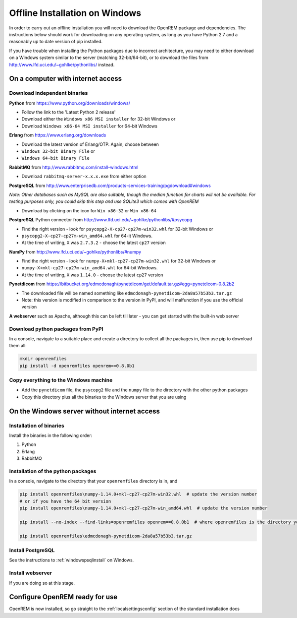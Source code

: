 *******************************
Offline Installation on Windows
*******************************

In order to carry out an offline installation you will need to download the OpenREM package and dependencies.
The instructions below should work for downloading on any operating system, as long as you have Python 2.7 and a
reasonably up to date version of pip installed.

If you have trouble when installing the Python packages due to incorrect architecture, you may need to either download
on a Windows system similar to the server (matching 32-bit/64-bit), or to download the files from
http://www.lfd.uci.edu/~gohlke/pythonlibs/ instead.

On a computer with internet access
==================================

Download independent binaries
-----------------------------

**Python** from https://www.python.org/downloads/windows/

* Follow the link to the 'Latest Python 2 release'
* Download either the ``Windows x86 MSI installer`` for 32-bit Windows or
* Download ``Windows x86-64 MSI installer`` for 64-bit Windows

**Erlang** from https://www.erlang.org/downloads

* Download the latest version of Erlang/OTP. Again, choose between
* ``Windows 32-bit Binary File`` or
* ``Windows 64-bit Binary File``

**RabbitMQ** from http://www.rabbitmq.com/install-windows.html

* Download ``rabbitmq-server-x.x.x.exe`` from either option

**PostgreSQL** from http://www.enterprisedb.com/products-services-training/pgdownload#windows

*Note: Other databases such as MySQL are also suitable, though the median function for charts will not be available. For
testing purposes only, you could skip this step and use SQLite3 which comes with OpenREM*

* Download by clicking on the icon for ``Win x86-32`` or ``Win x86-64``

**PostgreSQL** Python connector from http://www.lfd.uci.edu/~gohlke/pythonlibs/#psycopg

* Find the right version - look for ``psycopg2-X-cp27-cp27m-win32.whl`` for 32-bit Windows or
* ``psycopg2-X-cp27-cp27m-win_amd64.whl`` for 64-it Windows.
* At the time of writing, ``X`` was ``2.7.3.2`` - choose the latest ``cp27`` version

**NumPy** from http://www.lfd.uci.edu/~gohlke/pythonlibs/#numpy

* Find the right version - look for ``numpy-X+mkl-cp27-cp27m-win32.whl`` for 32-bit Windows or
* ``numpy-X+mkl-cp27-cp27m-win_amd64.whl`` for 64-bit Windows.
* At the time of writing, ``X`` was ``1.14.0`` - choose the latest ``cp27`` version

**Pynetdicom** from https://bitbucket.org/edmcdonagh/pynetdicom/get/default.tar.gz#egg=pynetdicom-0.8.2b2

* The downloaded file will be named something like ``edmcdonagh-pynetdicom-2da8a57b53b3.tar.gz``
* Note: this version is modified in comparison to the version in PyPI, and will malfunction if you use the official
  version

**A webserver** such as Apache, although this can be left till later - you can get started with the built-in web
server

Download python packages from PyPI
----------------------------------

In a console, navigate to a suitable place and create a directory to collect all the packages in, then use pip to
download them all:

.. sourcecode:: console

    mkdir openremfiles
    pip install -d openremfiles openrem==0.8.0b1

Copy everything to the Windows machine
--------------------------------------

* Add the ``pynetdicom`` file, the ``psycopg2`` file and the ``numpy`` file to the directory with the other python
  packages
* Copy this directory plus all the binaries to the Windows server that you are using


On the Windows server without internet access
=============================================

Installation of binaries
------------------------

Install the binaries in the following order:

1. Python
2. Erlang
3. RabbitMQ

Installation of the python packages
-----------------------------------

In a console, navigate to the directory that your ``openremfiles`` directory is in, and

.. sourcecode:: console

    pip install openremfiles\numpy‑1.14.0+mkl‑cp27-cp27m‑win32.whl  # update the version number
    # or if you have the 64 bit version
    pip install openremfiles\numpy‑1.14.0+mkl‑cp27-cp27m‑win_amd64.whl  # update the version number

    pip install --no-index --find-links=openremfiles openrem==0.8.0b1  # where openremfiles is the directory you created

    pip install openremfiles\edmcdonagh-pynetdicom-2da8a57b53b3.tar.gz

Install PostgreSQL
------------------

See the instructions to :ref:`windowspsqlinstall` on Windows.

Install webserver
-----------------

If you are doing so at this stage.

Configure OpenREM ready for use
===============================

OpenREM is now installed, so go straight to the :ref:`localsettingsconfig` section of the standard installation docs